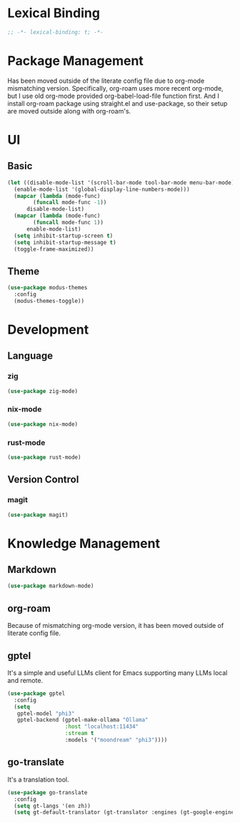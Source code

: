 * Lexical Binding
#+begin_src emacs-lisp
  ;; -*- lexical-binding: t; -*-
#+end_src

* Package Management
Has been moved outside of the literate config file due to org-mode mismatching version.
Specifically, org-roam uses more recent org-mode, but I use old org-mode provided org-babel-load-file function first.
And I install org-roam package using straight.el and use-package, so their setup are moved outside along with org-roam's.

* UI
** Basic
#+begin_src emacs-lisp
  (let ((disable-mode-list '(scroll-bar-mode tool-bar-mode menu-bar-mode))
	(enable-mode-list '(global-display-line-numbers-mode)))
    (mapcar (lambda (mode-func)
	      (funcall mode-func -1))
	    disable-mode-list)
    (mapcar (lambda (mode-func)
	      (funcall mode-func 1))
	    enable-mode-list)
    (setq inhibit-startup-screen t)
    (setq inhibit-startup-message t)
    (toggle-frame-maximized))
#+end_src
** Theme
#+begin_src emacs-lisp
  (use-package modus-themes
    :config
    (modus-themes-toggle))
#+end_src

* Development
** Language
*** zig
#+begin_src emacs-lisp
  (use-package zig-mode)
#+end_src
*** nix-mode
#+begin_src emacs-lisp
  (use-package nix-mode)
#+end_src
*** rust-mode
#+begin_src emacs-lisp
  (use-package rust-mode)
#+end_src
** Version Control
*** magit
#+begin_src emacs-lisp
  (use-package magit)
#+end_src

* Knowledge Management
** Markdown
#+begin_src emacs-lisp
  (use-package markdown-mode)
#+end_src
** org-roam
Because of mismatching org-mode version, it has been moved outside of literate config file.

** gptel
It's a simple and useful LLMs client for Emacs supporting many LLMs local and remote.
#+begin_src emacs-lisp
  (use-package gptel
    :config
    (setq
     gptel-model "phi3"
     gptel-backend (gptel-make-ollama "Ollama"
  				    :host "localhost:11434"
  				    :stream t
  				    :models '("moondream" "phi3"))))
#+end_src

** go-translate
It's a translation tool.
#+begin_src emacs-lisp
  (use-package go-translate
    :config
    (setq gt-langs '(en zh))
    (setq gt-default-translator (gt-translator :engines (gt-google-engine))))
#+end_src
